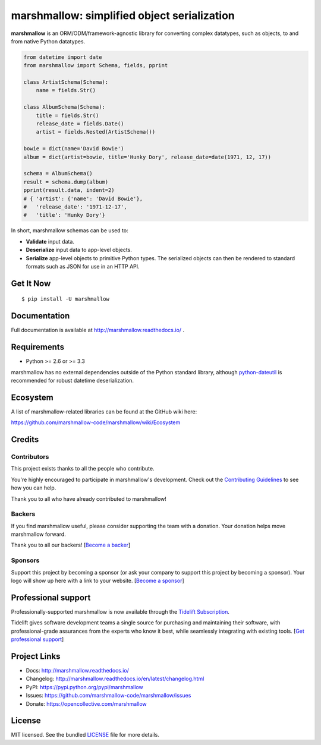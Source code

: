 ********************************************
marshmallow: simplified object serialization
********************************************

.. image:: https://badge.fury.io/py/marshmallow.svg
    :target: http://badge.fury.io/py/marshmallow
    :alt: Latest version

.. image:: https://travis-ci.org/marshmallow-code/marshmallow.svg?branch=pypi
    :target: https://travis-ci.org/marshmallow-code/marshmallow
    :alt: Travis-CI

.. image:: https://readthedocs.org/projects/flask-marshmallow/badge/
   :target: http://marshmallow.readthedocs.io/
   :alt: Documentation

**marshmallow** is an ORM/ODM/framework-agnostic library for converting complex datatypes, such as objects, to and from native Python datatypes.

.. code-block:: python

    from datetime import date
    from marshmallow import Schema, fields, pprint

    class ArtistSchema(Schema):
        name = fields.Str()

    class AlbumSchema(Schema):
        title = fields.Str()
        release_date = fields.Date()
        artist = fields.Nested(ArtistSchema())

    bowie = dict(name='David Bowie')
    album = dict(artist=bowie, title='Hunky Dory', release_date=date(1971, 12, 17))

    schema = AlbumSchema()
    result = schema.dump(album)
    pprint(result.data, indent=2)
    # { 'artist': {'name': 'David Bowie'},
    #   'release_date': '1971-12-17',
    #   'title': 'Hunky Dory'}


In short, marshmallow schemas can be used to:

- **Validate** input data.
- **Deserialize** input data to app-level objects.
- **Serialize** app-level objects to primitive Python types. The serialized objects can then be rendered to standard formats such as JSON for use in an HTTP API.

Get It Now
==========

::

    $ pip install -U marshmallow


Documentation
=============

Full documentation is available at http://marshmallow.readthedocs.io/ .

Requirements
============

- Python >= 2.6 or >= 3.3

marshmallow has no external dependencies outside of the Python standard library, although `python-dateutil <https://pypi.python.org/pypi/python-dateutil>`_ is recommended for robust datetime deserialization.


Ecosystem
=========

A list of marshmallow-related libraries can be found at the GitHub wiki here:

https://github.com/marshmallow-code/marshmallow/wiki/Ecosystem

Credits
=======

Contributors
------------

This project exists thanks to all the people who contribute.

You're highly encouraged to participate in marshmallow's development. 
Check out the `Contributing Guidelines <https://marshmallow.readthedocs.io/en/latest/contributing.html>`_ to see
how you can help.

Thank you to all who have already contributed to marshmallow!

.. image:: https://opencollective.com/marshmallow/contributors.svg?width=890&button=false
    :target: https://marshmallow.readthedocs.io/en/latest/authors.html
    :alt: Contributors

Backers
-------

If you find marshmallow useful, please consider supporting the team with
a donation. Your donation helps move marshmallow forward. 

Thank you to all our backers! [`Become a backer`_]

.. _`Become a backer`: https://opencollective.com/marshmallow#backer

.. image:: https://opencollective.com/marshmallow/backers.svg?width=890
    :target: https://opencollective.com/marshmallow#backers
    :alt: Backers

Sponsors
--------

Support this project by becoming a sponsor (or ask your company to support this project by becoming a sponsor).
Your logo will show up here with a link to your website. [`Become a sponsor`_]

.. _`Become a sponsor`: https://opencollective.com/marshmallow#sponsor

.. image:: https://opencollective.com/marshmallow/sponsor/0/avatar.svg
    :target: https://opencollective.com/marshmallow/sponsor/0/website
    :alt: Sponsors


Professional support
====================

Professionally-supported marshmallow is now available through the 
`Tidelift Subscription <https://tidelift.com/subscription/pkg/pypi-marshmallow?utm_source=pypi-marshmallow&utm_medium=readme>`_.

Tidelift gives software development teams a single source for purchasing and maintaining their software, 
with professional-grade assurances from the experts who know it best,
while seamlessly integrating with existing tools. [`Get professional support`_]

.. _`Get professional support`: https://tidelift.com/subscription/pkg/pypi-marshmallow?utm_source=marshmallow&utm_medium=referral&utm_campaign=github

.. image:: https://user-images.githubusercontent.com/2379650/45126032-50b69880-b13f-11e8-9c2c-abd16c433495.png
    :target: https://tidelift.com/subscription/pkg/pypi-marshmallow?utm_source=pypi-marshmallow&utm_medium=readme
    :alt: Get supported marshmallow with Tidelift

Project Links
=============

- Docs: http://marshmallow.readthedocs.io/
- Changelog: http://marshmallow.readthedocs.io/en/latest/changelog.html
- PyPI: https://pypi.python.org/pypi/marshmallow
- Issues: https://github.com/marshmallow-code/marshmallow/issues
- Donate: https://opencollective.com/marshmallow

License
=======

MIT licensed. See the bundled `LICENSE <https://github.com/marshmallow-code/marshmallow/blob/pypi/LICENSE>`_ file for more details.
